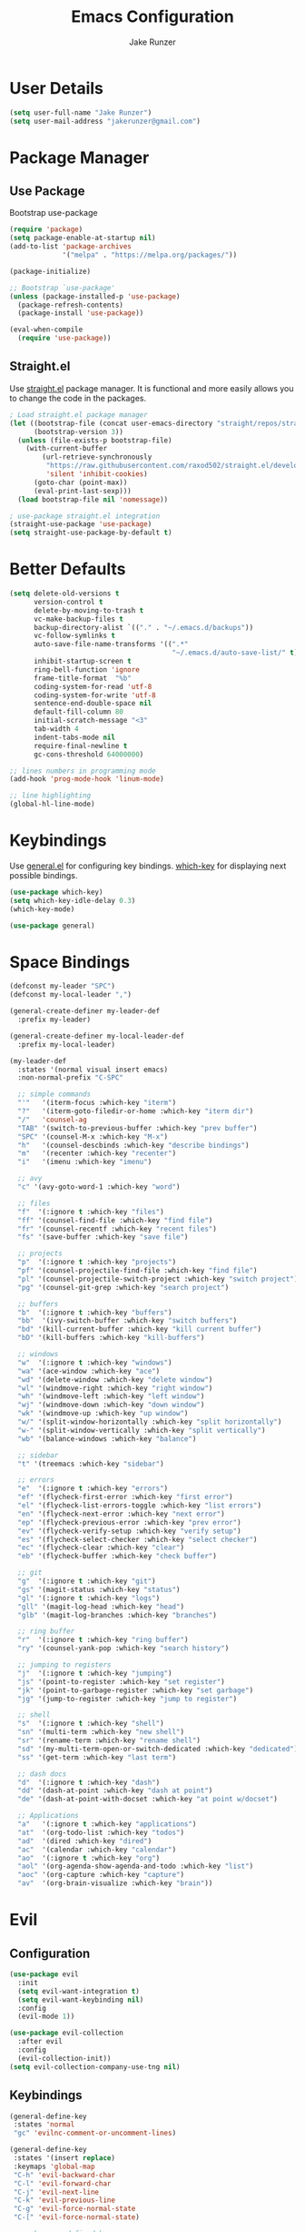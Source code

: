#+TITLE: Emacs Configuration
#+AUTHOR: Jake Runzer
#+BABEL: :cache yes
#+PROPERTY: header-args :tangle yes

* User Details

#+BEGIN_SRC emacs-lisp
  (setq user-full-name "Jake Runzer")
  (setq user-mail-address "jakerunzer@gmail.com")
#+END_SRC

* Package Manager
** Use Package

Bootstrap use-package

#+BEGIN_SRC emacs-lisp
  (require 'package)
  (setq package-enable-at-startup nil)
  (add-to-list 'package-archives
               '("melpa" . "https://melpa.org/packages/"))

  (package-initialize)

  ;; Bootstrap `use-package'
  (unless (package-installed-p 'use-package)
    (package-refresh-contents)
    (package-install 'use-package))

  (eval-when-compile
    (require 'use-package))
#+END_SRC

** Straight.el

Use [[https://github.com/raxod502/straight.el][straight.el]] package manager. It is functional and more easily allows you to
change the code in the packages.

#+BEGIN_SRC emacs-lisp
  ; Load straight.el package manager
  (let ((bootstrap-file (concat user-emacs-directory "straight/repos/straight.el/bootstrap.el"))
        (bootstrap-version 3))
    (unless (file-exists-p bootstrap-file)
      (with-current-buffer
          (url-retrieve-synchronously
           "https://raw.githubusercontent.com/raxod502/straight.el/develop/install.el"
           'silent 'inhibit-cookies)
        (goto-char (point-max))
        (eval-print-last-sexp)))
    (load bootstrap-file nil 'nomessage))

  ; use-package straight.el integration
  (straight-use-package 'use-package)
  (setq straight-use-package-by-default t)
#+END_SRC
* Better Defaults

#+BEGIN_SRC emacs-lisp
  (setq delete-old-versions t                                              ; delete excess backup version silently
        version-control t                                                  ; use version control
        delete-by-moving-to-trash t                                        ; move files to trash after deleting with dired
        vc-make-backup-files t                                             ; make backup file even when in vc
        backup-directory-alist `(("." . "~/.emacs.d/backups"))             ; dir to put backups file
        vc-follow-symlinks t                                               ; don't ask for confirmation when opening symlinks
        auto-save-file-name-transforms '((".*"
                                          "~/.emacs.d/auto-save-list/" t)) ; transform backups file name
        inhibit-startup-screen t                                           ; inhibit useless and old-school startup screen
        ring-bell-function 'ignore                                         ; silent bell
        frame-title-format  "%b"
        coding-system-for-read 'utf-8                                      ; utf-8
        coding-system-for-write 'utf-8
        sentence-end-double-space nil                                      ; sentence should end with only a point
        default-fill-column 80
        initial-scratch-message "<3"
        tab-width 4
        indent-tabs-mode nil                                               ; use spaces
        require-final-newline t
        gc-cons-threshold 64000000)

  ;; lines numbers in programming mode
  (add-hook 'prog-mode-hook 'linum-mode)

  ;; line highlighting
  (global-hl-line-mode)
#+END_SRC

* Keybindings

Use [[https://github.com/noctuid/general.el][general.el]] for configuring key bindings. [[https://github.com/justbur/emacs-which-key][which-key]] for displaying next possible bindings.

#+BEGIN_SRC emacs-lisp
  (use-package which-key)
  (setq which-key-idle-delay 0.3)
  (which-key-mode)

  (use-package general)
#+END_SRC

* Space Bindings

#+BEGIN_SRC emacs-lisp
  (defconst my-leader "SPC")
  (defconst my-local-leader ",")

  (general-create-definer my-leader-def
    :prefix my-leader)

  (general-create-definer my-local-leader-def
    :prefix my-local-leader)

  (my-leader-def
    :states '(normal visual insert emacs)
    :non-normal-prefix "C-SPC"

    ;; simple commands
    "'"   '(iterm-focus :which-key "iterm")
    "?"   '(iterm-goto-filedir-or-home :which-key "iterm dir")
    "/"   'counsel-ag
    "TAB" '(switch-to-previous-buffer :which-key "prev buffer")
    "SPC" '(counsel-M-x :which-key "M-x")
    "h"   '(counsel-descbinds :which-key "describe bindings")
    "m"   '(recenter :which-key "recenter")
    "i"   '(imenu :which-key "imenu")

    ;; avy
    "c" '(avy-goto-word-1 :which-key "word")

    ;; files
    "f"  '(:ignore t :which-key "files")
    "ff" '(counsel-find-file :which-key "find file")
    "fr" '(counsel-recentf :which-key "recent files")
    "fs" '(save-buffer :which-key "save file")

    ;; projects
    "p"  '(:ignore t :which-key "projects")
    "pf" '(counsel-projectile-find-file :which-key "find file")
    "pl" '(counsel-projectile-switch-project :which-key "switch project")
    "pg" '(counsel-git-grep :which-key "search project")

    ;; buffers
    "b"  '(:ignore t :which-key "buffers")
    "bb"  '(ivy-switch-buffer :which-key "switch buffers")
    "bd" '(kill-current-buffer :which-key "kill current buffer")
    "bD" '(kill-buffers :which-key "kill-buffers")

    ;; windows
    "w"  '(:ignore t :which-key "windows")
    "wa" '(ace-window :which-key "ace")
    "wd" '(delete-window :which-key "delete window")
    "wl" '(windmove-right :which-key "right window")
    "wh" '(windmove-left :which-key "left window")
    "wj" '(windmove-down :which-key "down window")
    "wk" '(windmove-up :which-key "up window")
    "w/" '(split-window-horizontally :which-key "split horizontally")
    "w-" '(split-window-vertically :which-key "split vertically")
    "wb" '(balance-windows :which-key "balance")

    ;; sidebar
    "t" '(treemacs :which-key "sidebar")

    ;; errors
    "e"  '(:ignore t :which-key "errors")
    "ef" '(flycheck-first-error :which-key "first error")
    "el" '(flycheck-list-errors-toggle :which-key "list errors")
    "en" '(flycheck-next-error :which-key "next error")
    "ep" '(flycheck-previous-error :which-key "prev error")
    "ev" '(flycheck-verify-setup :which-key "verify setup")
    "es" '(flycheck-select-checker :which-key "select checker")
    "ec" '(flycheck-clear :which-key "clear")
    "eb" '(flycheck-buffer :which-key "check buffer")

    ;; git
    "g"  '(:ignore t :which-key "git")
    "gs" '(magit-status :which-key "status")
    "gl" '(:ignore t :which-key "logs")
    "gll" '(magit-log-head :which-key "head")
    "glb" '(magit-log-branches :which-key "branches")

    ;; ring buffer
    "r"  '(:ignore t :which-key "ring buffer")
    "ry" '(counsel-yank-pop :which-key "search history")

    ;; jumping to registers
    "j"  '(:ignore t :which-key "jumping")
    "js" '(point-to-register :which-key "set register")
    "jk" '(point-to-garbage-register :which-key "set garbage")
    "jg" '(jump-to-register :which-key "jump to register")

    ;; shell
    "s"  '(:ignore t :which-key "shell")
    "sn" '(multi-term :which-key "new shell")
    "sr" '(rename-term :which-key "rename shell")
    "sd" '(my-multi-term-open-or-switch-dedicated :which-key "dedicated")
    "ss" '(get-term :which-key "last term")

    ;; dash docs
    "d"  '(:ignore t :which-key "dash")
    "dd" '(dash-at-point :which-key "dash at point")
    "de" '(dash-at-point-with-docset :which-key "at point w/docset")

    ;; Applications
    "a"   '(:ignore t :which-key "applications")
    "at"  '(org-todo-list :which-key "todos")
    "ad"  '(dired :which-key "dired")
    "ac"  '(calendar :which-key "calendar")
    "ao"  '(:ignore t :which-key "org")
    "aol" '(org-agenda-show-agenda-and-todo :which-key "list")
    "aoc" '(org-capture :which-key "capture")
    "av"  '(org-brain-visualize :which-key "brain"))
#+END_SRC

* Evil
** Configuration

#+BEGIN_SRC emacs-lisp
  (use-package evil
    :init
    (setq evil-want-integration t)
    (setq evil-want-keybinding nil)
    :config
    (evil-mode 1))

  (use-package evil-collection
    :after evil
    :config
    (evil-collection-init))
  (setq evil-collection-company-use-tng nil)
#+END_SRC

** Keybindings

#+BEGIN_SRC emacs-lisp
  (general-define-key
   :states 'normal
   "gc" 'evilnc-comment-or-uncomment-lines)

  (general-define-key
   :states '(insert replace)
   :keymaps 'global-map
   "C-h" 'evil-backward-char
   "C-l" 'evil-forward-char
   "C-j" 'evil-next-line
   "C-k" 'evil-previous-line
   "C-g" 'evil-force-normal-state
   "C-[" 'evil-force-normal-state)

  ;; no keymaps defined here
  (general-define-key
   :states 'insert
   "C-g" 'evil-force-normal-state)
#+END_SRC

** Surround

#+BEGIN_SRC emacs-lisp
  (use-package evil-surround
    :config
    (global-evil-surround-mode 1))
#+END_SRC

* Misc
** Speedup

#+BEGIN_SRC emacs-lisp
  (setq load-prefer-newer t)
#+END_SRC

** Bars

#+BEGIN_SRC emacs-lisp
  (menu-bar-mode -1)
  (scroll-bar-mode -1)
  (tool-bar-mode -1)
#+END_SRC

** Yes and no

#+BEGIN_SRC emacs-lisp
  (defalias 'yes-or-no-p 'y-or-n-p)
#+END_SRC

** Unicode support

#+BEGIN_SRC emacs-lisp
  (set-language-environment "UTF-8")
  (set-default-coding-systems 'utf-8)
#+END_SRC

** Algin regex with spaces instead of tabs

#+BEGIN_SRC emacs-lisp
  (defadvice align-regexp (around align-regexp-with-spaces activate)
    (let ((indent-tabs-mode nil))
      ad-do-it))
#+END_SRC

** Better duplicate buffer names

#+BEGIN_SRC emacs-lisp
  (require 'uniquify)
  (setq uniquify-buffer-name-style 'forward)
#+END_SRC

** Indent after newline

#+BEGIN_SRC emacs-lisp
;;  (general-define-key "RET" 'newline-and-indent)
#+END_SRC

** Delete current file

#+BEGIN_SRC emacs-lisp
  (defun delete-file-and-buffer ()
    "Kill the current buffer and deletes the file it is visiting."
    (interactive)
    (let ((filename (buffer-file-name)))
      (when filename
        (if (vc-backend filename)
            (vc-delete-file filename)
          (progn
            (delete-file filename)
            (message "Deleted file %s" filename)
            (kill-buffer))))))
#+END_SRC

** Better Mac look and feel

#+BEGIN_SRC emacs-lisp
  ;; Fancy titlebar for MacOS
  (add-to-list 'default-frame-alist '(ns-transparent-titlebar . t))
  (add-to-list 'default-frame-alist '(ns-appearance . dark))
  (setq ns-use-proxy-icon  nil)
#+END_SRC

** Auto fill

#+BEGIN_SRC emacs-lisp
  (setq default-fill-column 120)

  (defun better-text-hook ()
    "Autofill and word wrap."
    (message "Better Text")
    ;; Turn off line numbering, it makes org so slow
    (linum-mode -1)
    ;; Set fill column to 79
    (setq fill-column 80)
    ;; Enable automatic line wrapping at fill column
    (auto-fill-mode t))

  (add-hook 'LaTeX-mode-hook 'better-text-hook)
  (add-hook 'org-mode-hook 'better-text-hook)
  (add-hook 'text-mode-hook 'better-text-hook)
  (add-hook 'markdown-mode-hook 'better-text-hook)
#+END_SRC

** Useful shortcuts

#+BEGIN_SRC emacs-lisp
  (defun open-todos ()
    "Open TODO file."
    (interactive)
    (find-file "~/Dropbox/org/todos.org"))

  (defun open-prodo ()
    "Open TODO file."
    (interactive)
    (find-file "~/Dropbox/org/prodo.org"))
#+END_SRC

** Jump to garbage

#+BEGIN_SRC emacs-lisp
  (defun point-to-garbage-register ()
    "jump to garbage register"
    (interactive)
    (point-to-register "k")
    )
#+END_SRC

* Icons

#+BEGIN_SRC emacs-lisp
  (use-package all-the-icons)
#+END_SRC

* Theme

#+BEGIN_SRC emacs-lisp
  (use-package atom-one-dark-theme)
  (load-theme 'atom-one-dark t)

  (use-package doom-themes)
  (setq doom-themes-enable-bold t
        doom-themes-enable-italic t
        doom-one-brighter-comments t
        doom-dracula-brighter-comments t)

  ;; (load-theme 'doom-one t)
#+END_SRC

* Cursor

#+BEGIN_SRC emacs-lisp
  (blink-cursor-mode 0)
  (setq-default cursor-type 'box)
  ;; (set-cursor-color "#e98de9")
#+END_SRC

* Modeline

#+BEGIN_SRC emacs-lisp
  (use-package doom-modeline
    :defer t
    :hook (after-init . doom-modeline-init))

  (setq doom-modeline-height 25
        doom-modeline-icon t)
#+END_SRC

* Font

#+BEGIN_SRC emacs-lisp
  (set-face-attribute 'default nil
                      :family "Source Code Pro"
                      :height 140
                      :weight 'normal)

  (global-prettify-symbols-mode +1)
#+END_SRC

* Emojis

#+BEGIN_SRC emacs-lisp
  (use-package emojify
    :defer t
    :config
    (global-emoify-mode))
#+END_SRC

* Applications

#+BEGIN_SRC emacs-lisp
  (general-define-key
   "C-x C-a" '(:ignore t :which-key "apps")
   "C-x C-a p" '(open-prodo :which-key "prodo")
   "C-x C-a c" '(org-capture :which-key "capture")
   "C-x C-a a" '(org-agenda-list :which-key "agenda"))
#+END_SRC

* Files

#+BEGIN_SRC emacs-lisp
  (general-define-key
    "C-x C-r" 'counsel-recentf)
#+END_SRC

* Buffers

#+BEGIN_SRC emacs-lisp
  (defun switch-to-previous-buffer ()
    (interactive)
    (switch-to-buffer (other-buffer)))

  (global-unset-key (kbd "C-x C-b"))

  (general-define-key
   "C-x TAB" '(switch-to-previous-buffer :which-key "prev buffer")
   "C-x C-b" '(:ignore t :which-key "buffers")
   "C-x C-b d" '(kill-current-buffer :which-key "delete buffer"))
#+END_SRC

* Window Management

#+BEGIN_SRC emacs-lisp
  (use-package ace-window)
  (setq aw-keys '(?a ?s ?d ?f ?g ?h ?j ?k ?l))

  (general-define-key
   "C-x o" 'ace-window)
#+END_SRC

#+BEGIN_SRC emacs-lisp
  (defvar jake/help-temp-buffers '("^\\*Flycheck errors\\*$"
                                   "^\\*Completions\\*$"
                                   "^\\*GHC error\\*$"
                                   "^\\*Help\\*$"
                                   "^\\*HTTP Response\\*$"
                                   "^\\*TeX Help\\*$"))

  (while jake/help-temp-buffers
    (add-to-list 'display-buffer-alist
                 `(,(car jake/help-temp-buffers)
                   (display-buffer-reuse-window
                    display-buffer-below-selected)
                   (reusable-frames     . visible)
                   (side                        . bottom)
                   (window-height               . 0.30)))
    (setq jake/help-temp-buffers (cdr jake/help-temp-buffers)))

  (add-to-list 'display-buffer-alist
               `(,(rx bos "*compilation*" eos)
                 (display-buffer-reuse-window
                  display-buffer-below-selected)
                 (reusable-frames . visible)
                 (side            . bottom)
                 (window-height   . 0.4)))
#+END_SRC

* Editing
** Expand Region

#+BEGIN_SRC emacs-lisp
  (use-package expand-region
    :config
    (setq delete-selection-mode t))

  (delete-selection-mode)

  (general-define-key
   "C-=" 'er/expand-region)
#+END_SRC

** Parens

#+BEGIN_SRC emacs-lisp
  (show-paren-mode 1)

  (setq show-paren-delay 0)
  (setq show-paren-when-point-inside-paren t)

  ;; (with-eval-after-load 'paren
  ;;   (set-face-background 'show-paren-match "#555555")
  ;;   (set-face-foreground 'show-paren-match "#def")
  ;;   (set-face-attribute 'show-paren-match nil :weight 'extra-bold))

  (use-package rainbow-delimiters :straight t)
  (add-hook 'prog-mode-hook 'rainbow-delimiters-mode-enable)
  (electric-pair-mode t)

  (use-package smartparens)
  (use-package evil-smartparens)

  (require 'smartparens-config)
  ;; (smartparens-global-mode)
  (show-smartparens-global-mode t)
  (setq sp-highlight-pair-overlay nil)

  (add-hook 'prog-mode #'smartparens-mode)
  (add-hook 'smartparens-enabled-hook #'evil-smartparens-mode)
#+END_SRC

Vim like % emulation

#+BEGIN_SRC emacs-lisp
  (defun goto-match-paren (arg)
    "Go to the matching parenthesis if on parenthesis, otherwise insert %.
  vi style of % jumping to matching brace."
    (interactive "p")
    (cond ((looking-at "\\s\(") (forward-list 1) (backward-char 1))
          ((looking-at "\\s\)") (forward-char 1) (backward-list 1))
          (t (self-insert-command (or arg 1)))))

  (general-define-key
   "%" 'goto-match-paren)
#+END_SRC

** Commenting

#+BEGIN_SRC emacs-lisp
  (use-package evil-nerd-commenter)

  (general-define-key
   "C-;" 'evilnc-comment-or-uncomment-lines)
#+END_SRC

** Copy/Paste

#+BEGIN_SRC emacs-lisp
  (use-package easy-kill
    :config
    (global-set-key [remap kill-ring-save] #'easy-kill)
    (global-set-key [remap mark-sexp] #'easy-mark))
#+END_SRC

** Select entire line

#+BEGIN_SRC emacs-lisp
  (defun select-entire-line ()
    "Select the entire line at point"
    (interactive)
    (move-beginning-of-line nil)
    (set-mark-command nil)
    (move-end-of-line nil)
    )

  (general-define-key
   "C-v" 'select-entire-line)
#+END_SRC

** Move Text

#+BEGIN_SRC emacs-lisp
  (use-package move-text)
  (use-package drag-stuff)

  (general-define-key
   :states 'visual
   "C-j" 'drag-stuff-down
   "C-k" 'drag-stuff-up)
#+END_SRC

* Indentation and Buffer Cleanup

#+BEGIN_SRC emacs-lisp
  (defun untabify-buffer ()
    (interactive)
    (untabify (point-min) (point-max)))

  (defun indent-buffer ()
    (interactive)
    (indent-region (point-min) (point-max)))

  (defun cleanup-buffer ()
    "Perform a bunch of operations on the whitespace content of a buffer."
    (interactive)
    (indent-buffer)
    (untabify-buffer)
    (delete-trailing-whitespace))

  (defun cleanup-region (beg end)
    "Remove tmux artifacts from region."
    (interactive "r")
    (dolist (re '("\\\\│\·*\n" "\W*│\·*"))
      (replace-regexp re "" nil beg end)))

  (general-define-key
   "C-c n" 'cleanup-buffer)

  (setq-default show-trailing-whitespace nil)
#+END_SRC

* Dired

#+BEGIN_SRC emacs-lisp
  (use-package dired-details+
    :config
    (setq dired-details-propagate-flat t))

  (use-package dired-subtree
    :after dired)

  (general-define-key
   :keymaps 'dired-mode-map
   "<tab>" #'dired-subtree-cycle
   "<backtab>" #'dired-subtree-cycle)

  (eval-after-load 'dired
    '(progn
       ;; use the standard Dired bindings as base
       (evil-make-overriding-map dired-mode-map 'normal t)
       (general-define-key
        :states '(normal)
        :keymaps 'dired-mode-map
        "h" 'evil-backward-char
        "j" 'evil-next-line
        "k" 'evil-previous-line
        "l" 'evil-forward-char
        "J" 'dired-goto-file
        "K" 'dired-do-kill-lines
        "r" 'revert-buffer
        "DEL" 'dired-up-directory
        "<tab>" #'dired-subtree-toggle
        "<backtab>" #'dired-subtree-cycle)))

  (setq dired-auto-revert-buffer t)
#+END_SRC

* Git

Git god mod

#+BEGIN_SRC emacs-lisp
  (use-package magit)
  (use-package evil-magit)

  (use-package git-gutter
    :config
    (global-git-gutter-mode 1))
  (use-package git-gutter-fringe)

  (general-define-key
   "C-x g" 'magit)
#+END_SRC

* Projects

#+BEGIN_SRC emacs-lisp
  (use-package projectile)
  (use-package counsel-projectile)
  (projectile-mode)
  (counsel-projectile-mode)

  (general-define-key
   "C-x p" '(:ignore t :which-key "projects")
   "C-x p l" '(counsel-projectile-switch-project :which-key "switch project")
   "C-x p g" '(counsel-projectile-grep :which-key "grep project")
   "C-x p f" '(counsel-projectile-find-file :which-key "find file"))
#+END_SRC

* Org Mode
** Evil Org

#+BEGIN_SRC emacs-lisp
  (use-package evil-org
    :straight t
    :after org
    :config
    (add-hook 'org-mode-hook 'evil-org-mode)
    (add-hook 'evil-org-mode-hook
              (lambda ()
                (evil-org-set-key-theme)))
    (require 'evil-org-agenda)
    (evil-org-agenda-set-keys))
#+END_SRC

** Speed keys

#+BEGIN_SRC emacs-lisp
  (setq org-use-speed-commands t)
#+END_SRC

** Hooks

#+BEGIN_SRC emacs-lisp
  (add-hook 'org-mode-hook '(lambda ()
                              ;; make the lines wrap around edge of screen
                              (visual-line-mode)
                              (org-indent-mode)))

  (defun disable-fylcheck-in-org-src-block ()
    (flycheck-mode -1))

  (add-hook 'org-src-mode-hook 'disable-fylcheck-in-org-src-block)
  (setq evil-org-key-theme '(textobjects navigation additional insert todo))
#+END_SRC

** Keybindings

#+BEGIN_SRC emacs-lisp
  (general-define-key
   :keymaps 'org-mode-map
   "C-c t" 'org-time-stamp-inactive
   "C-c r" 'org-set-tags
   "C-c g" 'org-update-statistics-cookies
   "C-c a" 'org-archive-subtree)
#+END_SRC

** Log Done

#+BEGIN_SRC emacs-lisp
  (setq org-log-done t)
#+END_SRC

** Agenda

#+BEGIN_SRC emacs-lisp
  (setq org-directory "~/Dropbox/org")
  (setq org-default-notes-file (concat org-directory "/notes.org"))
  (setq org-agenda-files (list "~/Dropbox/org/todos.org"
                               "~/Dropbox/org/assignments.org"
                               "~/Dropbox/org/notes.org"
                               "~/Dropbox/org/mobile.org"
                               "~/Dropbox/org/prodo.org"
                               ))

  (defun org-agenda-show-agenda-and-todo (&optional arg)
    (interactive "P")
    (org-agenda arg "n"))
#+END_SRC

** Capture
*** Templates

#+BEGIN_SRC emacs-lisp
  (require 'org)
  (with-eval-after-load 'org
    (setq org-capture-templates '())
    (add-to-list 'org-capture-templates
                 '("t" "Todo" entry
                   (file "~/Dropbox/org/todos.org")
                   "* TODO %^{What Do}\n SCHEDULED: %^{Scheduled}t\n"
                   :empty-lines-after 1))
    (add-to-list 'org-capture-templates
                 '("d" "Did" entry
                   (file+headline "~/Dropbox/org/did.org" "Did")
                   "* %?\n%U"
                   :prepend t
                   :empty-lines 1))
    (add-to-list 'org-capture-templates
                 '("k" "Keep" entry
                   (file+headline "~/Dropbox/org/keep.org" "Keep")
                   "* %?\n%U"
                   :prepend t
                   :empty-lines 1))
    (add-to-list 'org-capture-templates
                 '("n" "Note" entry
                   (file "~/Dropbox/org/notes.org")
                   "* %^{Title}\n%U\n\n%?\n"
                   :prepend t
                   :empty-lines 1))
    (add-to-list 'org-capture-templates
                 '("a" "Assignment" entry
                   (file+headline "~/Dropbox/org/assignments.org" "Assignments")
                   "* TODO %^{Title} %^g\n DEADLINE: %^{Deadline}t\n"
                   :prepend t
                   :empty-lines 1))
    (add-to-list 'org-capture-templates
                 '("i" "Idea" entry
                   (file+headline "~/Dropbox/org/ideas.org" "Ideas")
                   "* %^{Title}\n%u\n\n%?"
                   :prepend t
                   :empty-lines 1))
    (add-to-list 'org-capture-templates
                 '("j" "Journal" entry
                   (function org-journal-find-location)
                   "* %(format-time-string org-journal-time-format)%^{Title}\n%i%?")))
#+END_SRC

** Htmlize

#+BEGIN_SRC emacs-lisp
  (use-package htmlize)
#+END_SRC
** Ox Hugo

#+BEGIN_SRC emacs-lisp
  (use-package ox-hugo)
  (require 'ox-hugo-auto-export)
#+END_SRC

* Avy

#+BEGIN_SRC emacs-lisp
  (use-package avy)
#+END_SRC

* Ivy
** Deps

#+BEGIN_SRC emacs-lisp
  (use-package smex)
  (use-package flx)
#+END_SRC

** Ivy/Counsel/Swiper

#+BEGIN_SRC emacs-lisp
  (use-package ivy :straight t
      :diminish (ivy-mode . "")             ; does not display ivy in the modeline
      :init
      (ivy-mode 1)                          ; enable ivy globally at startup
      :bind (:map ivy-minibuffer-map        ; bind in the ivy buffer
          ("RET" . ivy-alt-done)
          ("C-j" . ivy-next-line)
          ("C-k" . ivy-previous-line)
          ("C-h" . ivy-backward-delete-char)
          ("s-<"  . ivy-avy)
          ("s->"  . ivy-dispatching-done)
          ("s-+" . ivy-call)
          ("s-!" . ivy-immediate-done)
          ("s-[" . ivy-previous-history-element)
          ("s-]" . ivy-next-history-element))
      :config
      (setq ivy-use-virtual-buffers t)       ; extend searching to bookmarks and
      (setq ivy-height 20)                   ; set height of the ivy window
      (setq ivy-count-format "(%d/%d) ")     ; count format, from the ivy help page
      (setq ivy-display-style 'fancy)
      (setq ivy-format-function 'ivy-format-function-line)
      (setq ivy-initial-inputs-alist nil))
      (setq ivy-re-builders-alist
            '((swiper            . ivy--regex-plus)
              (t                 . ivy--regex-fuzzy)))

  (use-package swiper)
  (use-package counsel
    :config
    (counsel-mode 1))

  (general-define-key
   "C-s" 'swiper
   "M-x" 'counsel-M-x)
#+END_SRC

* Multiple Cursors

#+BEGIN_SRC emacs-lisp
  (use-package multiple-cursors
    :config
    (general-define-key
     "C-c C-." 'mc/mark-next-like-this
     "C-c C-," 'mc/mark-previous-like-this
     "s-d" 'mc/mark-next-like-this-word
     "C-c C-a" 'mc/edit-lines))
#+END_SRC

* IMenu

#+BEGIN_SRC emacs-lisp
  (use-package imenu-list
    :config
    (setq imenu-list-auto-resize t
          imenu-list-focus-after-activation t))

  (use-package imenu-anywhere)

  (general-define-key
   "C-'" 'imenu-anywhere
   "C-x i" 'imenu-list-smart-toggle)
#+END_SRC

* Dash Docs

#+BEGIN_SRC emacs-lisp
  (use-package dash-at-point)
#+END_SRC

* Snippets

#+BEGIN_SRC emacs-lisp
  (use-package yasnippet
    :init (add-hook 'after-init-hook 'yas-global-mode))

  (use-package yasnippet-snippets
    :after yasnippet)

  (setq-default yas-prompt-function '(yas-ido-prompt yas-dropdown-prompt))

  (use-package react-snippets)
#+END_SRC

* Autocomplete

#+BEGIN_SRC emacs-lisp
  (use-package company
    :init (add-hook 'after-init-hook 'global-company-mode)
    :config
    (setq company-idle-delay 0.2
          company-minimum-prefix-length 2
          company-show-numbers nil
          company-tooltip-limit 20
          company-dabbrev-downcase nil
          company-dabbrev-ignore-case t))

  (use-package company-flx
    :after company
    :config
    (company-flx-mode 1))

  (use-package company-quickhelp
    :config
    (company-quickhelp-mode))

  (general-define-key
   :keymaps '(company-active-map company-search-map)
   "C-n" 'company-select-next
   "C-p" 'company-select-previous)
#+END_SRC

* Tree

#+BEGIN_SRC emacs-lisp
  (use-package neotree
      :config
      (setq neo-theme 'arrow
            neo-autorefresh nil))

    (defun neotree-project-dir-toggle ()
      "Open NeoTree using the project root, using find-file-in-project,
    or the current buffer directory."
      (interactive)
      (let ((project-dir
             (ignore-errors
               ;;; Pick one: projectile or find-file-in-project
                                            ; (projectile-project-root)
               (ffip-project-root)
               ))
            (file-name (buffer-file-name))
            (neo-smart-open t))
        (if (and (fboundp 'neo-global--window-exists-p)
                 (neo-global--window-exists-p))
            (neotree-hide)
          (progn
            (neotree-show)
            (if project-dir
                (neotree-dir project-dir))
            (if file-name
                (neotree-find file-name))))))

    (general-define-key
     "C-x t" '(neotree-project-dir-toggle :which-key "neotree"))

    (evil-define-key 'normal neotree-mode-map (kbd "TAB") 'neotree-enter)
    (evil-define-key 'normal neotree-mode-map (kbd "q") 'neotree-hide)
    (evil-define-key 'normal neotree-mode-map (kbd "RET") 'neotree-enter)
#+END_SRC

* Undo Tree

#+BEGIN_SRC emacs-lisp
  (use-package undo-tree
    :config
    (global-undo-tree-mode))
#+END_SRC

* Key Chords

#+BEGIN_SRC emacs-lisp
  (use-package key-chord
    :config
    ;; (key-chord-mode +1)
    (setq key-chord-two-keys-delay 0.015
          key-chord-one-key-delay 0.020))
#+END_SRC

* Hydra

#+BEGIN_SRC emacs-lisp
  (use-package hydra)
#+END_SRC

** Text Size

#+BEGIN_SRC emacs-lisp
  (defhydra hydra-zoom nil
    "zoom"
    ("g" text-scale-increase "in")
    ("l" text-scale-decrease "out"))
#+END_SRC

** Windows

#+BEGIN_SRC emacs-lisp
  (defhydra hydra-window (:color red
                                 :hint nil)
    "
    Movement^^        ^Split^         ^Switch^     ^Delete^
  ----------------------------------------------------------
  _h_ ←           _v_ertical      _b_uffer       _da_ce
  _j_ ↓           _x_ horizontal  _f_ind files   _da_ce
  _k_ ↑                         _s_wap         _dw_indow
  _l_ →                         _a_ce 1        _db_uffer
                                               _o_ther

                  _D_lt Other     _S_ave
  _q_ cancel
  "
    ("h" windmove-left )
    ("j" windmove-down )
    ("k" windmove-up )
    ("l" windmove-right )
    ("v" (lambda ()
           (interactive)
           (split-window-right)
           (windmove-right))
     )
    ("x" (lambda ()
           (interactive)
           (split-window-below)
           (windmove-down))
     )
    ("a" ace-window :exit t)
    ("b" ivy-switch-buffer)
    ("f" counsel-find-file)
    ("s" ace-swap-window)
    ("S" save-buffer)
    ("da" ace-delete-window)
    ("dw" delete-window)
    ("db" kill-this-buffer)
    ("o" delete-other-windows)
    ("D" (lambda ()
           (interactive)
           (ace-window 16)
           (add-hook 'ace-window-end-once-hook
                     'hydra-window/body))
     )
    ("q" nil)
    )

  (general-define-key
   "C-x C-w" '(hydra-window/body :which-key "window hydra"))
#+END_SRC

** Flycheck

#+BEGIN_SRC emacs-lisp
  (defhydra hydra-flycheck
    (:pre (progn (setq hydra-lv t) (flycheck-list-errors))
     :post (progn (setq hydra-lv nil) (quit-windows-on "*Flycheck errors*"))
     :hint nil)
    "Errors"
    ("f"  flycheck-error-list-set-filter                            "Filter")
    ("n"  flycheck-next-error                                       "Next")
    ("p"  flycheck-previous-error                                   "Previous")
    ("gg" flycheck-first-error                                      "First")
    ("G"  (progn (goto-char (point-max)) (flycheck-previous-error)) "Last")
    ("q"  nil))

  (general-define-key
   "C-x f" '(hydra-flycheck/body :which-key "hydra flycheck"))
#+END_SRC

** Multiple Cursors

#+BEGIN_SRC emacs-lisp
  (defhydra hydra-multiple-cursors (:hint nil)
    "
       ^Up^            ^Down^        ^Miscellaneous^
  ----------------------------------------------
  [_p_]   Next    [_n_]   Next    [_l_] Edit lines
  [_P_]   Skip    [_N_]   Skip    [_a_] Mark all
  [_M-p_] Unmark  [_M-n_] Unmark  [_q_] Quit"
    ("l" mc/edit-lines :exit t)
    ("a" mc/mark-all-like-this :exit t)
    ("n" mc/mark-next-like-this)
    ("N" mc/skip-to-next-like-this)
    ("M-n" mc/unmark-next-like-this)
    ("p" mc/mark-previous-like-this)
    ("P" mc/skip-to-previous-like-this)
    ("M-p" mc/unmark-previous-like-this)
    ("q" nil))

  (general-define-key
   "C-x m" '(hydra-multiple-cursors/body :which-key "hydra mc"))
#+END_SRC

** Dired

#+BEGIN_SRC emacs-lisp
  (defhydra hydra-dired (:hint nil :color pink)
    "
  _+_ mkdir          _v_iew           _m_ark             _(_ details        _i_nsert-subdir    wdired
  _C_opy             _O_ view other   _U_nmark all       _)_ omit-mode      _$_ hide-subdir    C-x C-q : edit
  _D_elete           _o_pen other     _u_nmark           _l_ redisplay      _w_ kill-subdir    C-c C-c : commit
  _R_ename           _M_ chmod        _t_oggle           _g_ revert buf     _e_ ediff          C-c ESC : abort
  _Y_ rel symlink    _G_ chgrp        _E_xtension mark   _s_ort             _=_ pdiff
  _S_ymlink          ^ ^              _F_ind marked      _._ toggle hydra   \\ flyspell
  _r_sync            ^ ^              ^ ^                ^ ^                _?_ summary
  _z_ compress-file  _A_ find regexp
  _Z_ compress       _Q_ repl regexp

  T - tag prefix
  "
    ("\\" dired-do-ispell)
    ("(" dired-hide-details-mode)
    (")" dired-omit-mode)
    ("+" dired-create-directory)
    ("=" diredp-ediff)         ;; smart diff
    ("?" dired-summary)
    ("$" diredp-hide-subdir-nomove)
    ("A" dired-do-find-regexp)
    ("C" dired-do-copy)        ;; Copy all marked files
    ("D" dired-do-delete)
    ("E" dired-mark-extension)
    ("e" dired-ediff-files)
    ("F" dired-do-find-marked-files)
    ("G" dired-do-chgrp)
    ("g" revert-buffer)        ;; read all directories again (refresh)
    ("i" dired-maybe-insert-subdir)
    ("l" dired-do-redisplay)   ;; relist the marked or singel directory
    ("M" dired-do-chmod)
    ("m" dired-mark)
    ("O" dired-display-file)
    ("o" dired-find-file-other-window)
    ("Q" dired-do-find-regexp-and-replace)
    ("R" dired-do-rename)
    ("r" dired-do-rsynch)
    ("S" dired-do-symlink)
    ("s" dired-sort-toggle-or-edit)
    ("t" dired-toggle-marks)
    ("U" dired-unmark-all-marks)
    ("u" dired-unmark)
    ("v" dired-view-file)      ;; q to exit, s to search, = gets line #
    ("w" dired-kill-subdir)
    ("Y" dired-do-relsymlink)
    ("z" diredp-compress-this-file)
    ("Z" dired-do-compress)
    ("q" nil)
    ("." nil :color blue))

  (define-key dired-mode-map "." 'hydra-dired/body)
#+END_SRC

** Smartparens

#+BEGIN_SRC emacs-lisp
  (defhydra hydra-smartparens ()
    "Smartparens"
    ("d" sp-down-sexp "Down")
    ("e" sp-up-sexp "Up")
    ("u" sp-backward-up-sexp "Up")
    ("a" sp-backward-down-sexp "Down")
    ("f" sp-forward-sexp "Forward")
    ("b" sp-backward-sexp "Backward")
    ("k" sp-kill-sexp "Kill" :color blue)
    ("q" nil "Quit" :color blue))

  (general-define-key
   "C-M-s" 'hydra-smartparens/body)
#+END_SRC

** Straight.el

#+BEGIN_SRC emacs-lisp
  (defhydra hydra-straight-helper (:hint nil)
    "
  _c_heck all       |_f_etch all     |_m_erge all      |_n_ormalize all   |p_u_sh all
  _C_heck package   |_F_etch package |_M_erge package  |_N_ormlize package|p_U_sh package
  ----------------^^+--------------^^+---------------^^+----------------^^+------------||_q_uit||
  _r_ebuild all     |_p_ull all      |_v_ersions freeze|_w_atcher start   |_g_et recipe
  _R_ebuild package |_P_ull package  |_V_ersions thaw  |_W_atcher quit    |prun_e_ build"
    ("c" straight-check-all)
    ("C" straight-check-package)
    ("r" straight-rebuild-all)
    ("R" straight-rebuild-package)
    ("f" straight-fetch-all)
    ("F" straight-fetch-package)
    ("p" straight-pull-all)
    ("P" straight-pull-package)
    ("m" straight-merge-all)
    ("M" straight-merge-package)
    ("n" straight-normalize-all)
    ("N" straight-normalize-package)
    ("u" straight-push-all)
    ("U" straight-push-package)
    ("v" straight-freeze-versions)
    ("V" straight-thaw-versions)
    ("w" straight-watcher-start)
    ("W" straight-watcher-quit)
    ("g" straight-get-recipe)
    ("e" straight-prune-build)
    ("q" nil))
#+END_SRC

* Macros

#+BEGIN_SRC emacs-lisp
  (general-define-key
   :keymaps 'normal
   "m" 'kmacro-end-or-call-macro)
#+END_SRC

* Key Frequency

#+BEGIN_SRC emacs-lisp
  (use-package keyfreq)
  (keyfreq-mode 1)
  (keyfreq-autosave-mode 1)
#+END_SRC

* Languages
** Spelling

#+BEGIN_SRC emacs-lisp
  (defun my-spellcheck-mode ()
    (flyspell-mode))

  (defun my-spellcheck-prog-mode ()
    (flyspell-prog-mode))

  (add-hook 'org-mode-hook 'my-spellcheck-mode)
  (add-hook 'markdown-mode-hook 'my-spellcheck-mode)
  (add-hook 'text-mode-hook 'my-spellcheck-mode)
  (add-hook 'latex-mode-hook 'my-spellcheck-mode)

  (general-define-key
   "C-c s" 'flyspell-auto-correct-word)
#+END_SRC

** Syntax Checking

Flycheck

#+BEGIN_SRC emacs-lisp
  (use-package flycheck
    :init (global-flycheck-mode))

  (defun flycheck-list-errors-toggle ()
    "Toggle the error list for the current buffer."
    (interactive)
    (let ((flycheck-errors-window (get-buffer-window flycheck-error-list-buffer)))
      (if (not (window-live-p flycheck-errors-window))
          (call-interactively 'flycheck-list-errors)
        (delete-window flycheck-errors-window))))

  (load "~/.emacs.d/flycheck-inline.el")
  (setq flycheck-display-errors-delay 0.3)
  (with-eval-after-load 'flycheck-inline
    (flycheck-inline-mode))
#+END_SRC

Keybindings

#+BEGIN_SRC emacs-lisp
  (general-define-key
   "C-," 'flycheck-previous-error
   "C-." 'flycheck-next-error)
#+END_SRC

** Markdown

#+BEGIN_SRC emacs-lisp
  (use-package markdown-mode
    :commands (markdown-mode gfm-mode)
    :mode (("README\\.md\\'" . gfm-mode)
           ("\\.md\\'" . markdown-mode)
           ("\\.markdown\\'" . markdown-mode))
    :init (setq markdown-command "multimarkdown"))
#+END_SRC

** Yaml

#+BEGIN_SRC emacs-lisp
  (use-package yaml-mode)
#+END_SRC

** Rust

#+BEGIN_SRC emacs-lisp
  (use-package rust-mode)

  (use-package racer
    :hook ((rust-mode . racer-mode)
           (racer-mode . eldoc-mode)
           (racer-mode . company-mode)))


  (general-define-key
   :keymaps 'rust-mode-map
   "TAB" 'company-indent-or-complete-common)

  (setq company-tooltip-align-annotations t
        rust-format-on-save t)

  (use-package flycheck-rust)
  (with-eval-after-load 'rust-mode
    (add-hook 'flycheck-mode-hook #'flycheck-rust-setup))
#+END_SRC

** Go

#+BEGIN_SRC emacs-lisp
  (use-package go-mode)
#+END_SRC

** Haskell

#+BEGIN_SRC emacs-lisp
  (use-package haskell-mode
    :config
    (add-to-list 'auto-mode-alist '("\\.hs" . haskell-mode))
    :hook ((haskell-mode . #'hindent-mode)))

  (use-package intero
    :after haskell-mode
    :hook ((haskell-mode . intero-mode)))

  (with-eval-after-load 'intero
    (flycheck-add-next-checker 'intero '(warning . haskell-hlint)))

  (use-package company-ghci
    :config
    (add-to-list 'company-backends 'company-ghci))

  (use-package hasky-stack)
#+END_SRC

** Elixir

#+BEGIN_SRC emacs-lisp
  (use-package elixir-mode)
  (use-package alchemist)
#+END_SRC

** Elm

#+BEGIN_SRC emacs-lisp
  (use-package f)
  (use-package let-alist)
  (use-package s)
  (use-package dash)
  (use-package elm-mode
    :config
    (setq elm-tags-on-save t)
    (setq elm-sort-imports-on-save t)
    (setq elm-format-on-save t)
    (add-to-list 'company-backends 'company-elm))
#+END_SRC

** JavaScript
*** Js2

#+BEGIN_SRC emacs-lisp
  (use-package js2-mode)

  (add-to-list 'auto-mode-alist '("\\.js\\'" . js2-mode))

  ;; better imenu
  (add-hook 'js2-mode-hook #'js2-imenu-extras-mode)

  ;; configs
  (setq js-indent-level 2)
#+END_SRC

*** Jsx

React stuff

#+BEGIN_SRC emacs-lisp
  (use-package rjsx-mode)
  (add-to-list 'auto-mode-alist '("\\.jsx\\'" . rjsx-mode))
#+END_SRC

*** Tern

#+BEGIN_SRC emacs-lisp
  (use-package tern)
  (add-hook 'js-mode-hook (lambda () (tern-mode t)))
#+END_SRC

*** Autocomplete

#+BEGIN_SRC emacs-lisp
  (use-package company-tern :straight t)
  (add-to-list 'company-backends 'company-tern)
  (add-hook 'js2-mode-hook (lambda ()
                              (tern-mode)
                              (company-mode)))
#+END_SRC

*** Eslint

#+BEGIN_SRC emacs-lisp
  ;; disable jshint since we prefer eslint
  (setq-default flycheck-disabled-checkers
              (append flycheck-disabled-checkers
                      '(javascript-jshint)))

  ;; use eslint with web-mode for jsx files
  (flycheck-add-mode 'javascript-eslint 'web-mode)
#+END_SRC

Use local version of eslint is available

#+BEGIN_SRC emacs-lisp
  ;; https://github.com/purcell/exec-path-from-shell
  ;; only need exec-path-from-shell on OSX
  ;; this hopefully sets up path and other vars better
  (use-package exec-path-from-shell :straight t)
  (when (memq window-system '(mac ns))
  (exec-path-from-shell-initialize))

  ;; use local eslint from node_modules before global
  ;; http://emacs.stackexchange.com/questions/21205/flycheck-with-file-relative-eslint-executable
  (defun my/use-eslint-from-node-modules ()
  (let* ((root (locate-dominating-file
                  (or (buffer-file-name) default-directory)
                  "node_modules"))
          (eslint (and root
                      (expand-file-name "node_modules/eslint/bin/eslint.js"
                                          root))))
      (when (and eslint (file-executable-p eslint))
      (setq-local flycheck-javascript-eslint-executable eslint))))
  (add-hook 'flycheck-mode-hook #'my/use-eslint-from-node-modules)
#+END_SRC

*** Json

#+BEGIN_SRC emacs-lisp
  (use-package json-mode)
#+END_SRC

*** Prettier

#+BEGIN_SRC emacs-lisp
  (use-package prettier-js :straight t)

  (setq prettier-js-args '(
                          "--trailing-comma" "all"
                          "--single-quote" "false"))

   (eval-after-load 'web-mode
      '(progn
         (add-hook 'web-mode-hook #'add-node-modules-path)
         (add-hook 'web-mode-hook #'prettier-js-mode)))

  (add-hook 'typescript-mode-hook #'prettier-js-mode)
  (add-hook 'js2-mode-hook #'prettier-js-mode)
  (add-hook 'json-mode-hook #'prettier-js-mode)
#+END_SRC

*** Typescript

#+BEGIN_SRC emacs-lisp
  (use-package tide
    :after (typescript-mode company flycheck)
    :hook ((typescript-mode . tide-setup)
           (typescript-mode . tide-hl-identifier-mode)))

  (setq company-tooltip-align-annotations t)
  (setq typescript-indent-level 2)

  (defun tide-format()
    (message "nop"))

  (add-to-list 'auto-mode-alist '("\\.tsx\\'" . web-mode))
  (add-hook 'web-mode-hook
            (lambda ()
              (when (string-equal "tsx" (file-name-extension buffer-file-name))
                (setup-tide-mode))))

  ;; enable typescript-tslint checker
  (flycheck-add-mode 'typescript-tslint 'web-mode)

  (defun setup-tide-mode ()
    (interactive)
    (tide-setup)
    (flycheck-mode +1)
    (setq flycheck-check-syntax-automatically '(save mode-enabled))
    (eldoc-mode +1)
    (tide-hl-identifier-mode +1)
    (tide-restart-server)
    (company-mode +1))

  ;; aligns annotation to the right hand side
  (setq company-tooltip-align-annotations t)

  ;; formats the buffer before saving
  ; (add-hook 'before-save-hook 'tide-format-before-save)
  (add-hook 'typescript-mode-hook #'setup-tide-mode)

  (general-define-key
   :keymaps '(typescript-mode-map web-mode-map)
   "C-c r" 'tide-rename-symbol
   :states 'motion
   "g d" 'tide-jump-to-definition)
#+END_SRC

** Web

#+BEGIN_SRC emacs-lisp
  (use-package web-mode
    :config
    (setq web-mode-markup-indent-offset 2
          web-mode-css-indent-offset 2
          web-mode-code-indent-offset 2))

  ;; only use prettier for js/jsx web mode files
  (defun enable-minor-mode (my-pair)
    "Enable minor mode if filename match the regexp.  MY-PAIR is a cons cell (regexp . minor-mode)."
    (if (buffer-file-name)
        (if (string-match (car my-pair) buffer-file-name)
            (funcall (cdr my-pair)))))

  (add-hook 'web-mode-hook #'(lambda ()
                               (enable-minor-mode
                                '("\\.jsx?\\'" . prettier-js-mode))))
  (add-hook 'web-mode-hook #'(lambda ()
                               (enable-minor-mode
                                '("\\.tsx?\\'" . prettier-js-mode))))

  ;; emmet
  (use-package emmet-mode :straight t)
  (add-hook 'css-mode-hook 'emmet-mode)
  (add-hook 'scss-mode-hook 'emmet-mode)
  (with-eval-after-load 'evil-maps
    (define-key evil-insert-state-map (kbd "C-p") 'emmet-expand-line))
#+END_SRC

** Python

#+BEGIN_SRC emacs-lisp
  (use-package elpy
    :config
    (elpy-enable))
#+END_SRC

** Docker

#+BEGIN_SRC emacs-lisp
  (use-package dockerfile-mode)
#+END_SRC
** Vim

#+BEGIN_SRC emacs-lisp
  (use-package vimrc-mode)
  (add-to-list 'auto-mode-alist '("\\.vim\\(rc\\)?\\'" . vimrc-mode))
#+END_SRC

* Rest Client

#+BEGIN_SRC emacs-lisp
  (use-package restclient)
#+END_SRC

* Tramp

#+BEGIN_SRC emacs-lisp
  (setq tramp-default-method "ssh"
        tramp-auto-save-directory "~/tmp/tramp"
        tramp-chunksize 2000)
#+END_SRC

* Server

So we can connect to emacs with ~emacsclient~

#+BEGIN_SRC emacs-lisp
  (server-start)
#+END_SRC
